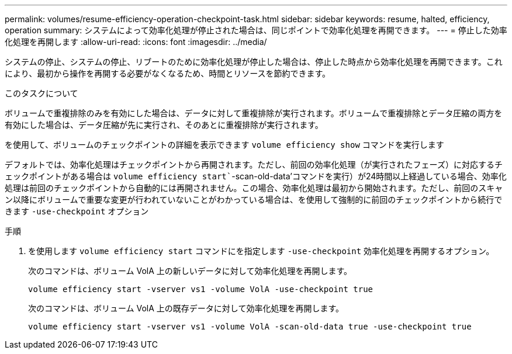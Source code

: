 ---
permalink: volumes/resume-efficiency-operation-checkpoint-task.html 
sidebar: sidebar 
keywords: resume, halted, efficiency, operation 
summary: システムによって効率化処理が停止された場合は、同じポイントで効率化処理を再開できます。 
---
= 停止した効率化処理を再開します
:allow-uri-read: 
:icons: font
:imagesdir: ../media/


[role="lead"]
システムの停止、システムの停止、リブートのために効率化処理が停止した場合は、停止した時点から効率化処理を再開できます。これにより、最初から操作を再開する必要がなくなるため、時間とリソースを節約できます。

.このタスクについて
ボリュームで重複排除のみを有効にした場合は、データに対して重複排除が実行されます。ボリュームで重複排除とデータ圧縮の両方を有効にした場合は、データ圧縮が先に実行され、そのあとに重複排除が実行されます。

を使用して、ボリュームのチェックポイントの詳細を表示できます `volume efficiency show` コマンドを実行します

デフォルトでは、効率化処理はチェックポイントから再開されます。ただし、前回の効率化処理（が実行されたフェーズ）に対応するチェックポイントがある場合は `volume efficiency start``-scan-old-data'コマンドを実行）が24時間以上経過している場合、効率化処理は前回のチェックポイントから自動的には再開されません。この場合、効率化処理は最初から開始されます。ただし、前回のスキャン以降にボリュームで重要な変更が行われていないことがわかっている場合は、を使用して強制的に前回のチェックポイントから続行できます `-use-checkpoint` オプション

.手順
. を使用します `volume efficiency start` コマンドにを指定します `-use-checkpoint` 効率化処理を再開するオプション。
+
次のコマンドは、ボリューム VolA 上の新しいデータに対して効率化処理を再開します。

+
`volume efficiency start -vserver vs1 -volume VolA -use-checkpoint true`

+
次のコマンドは、ボリューム VolA 上の既存データに対して効率化処理を再開します。

+
`volume efficiency start -vserver vs1 -volume VolA -scan-old-data true -use-checkpoint true`


